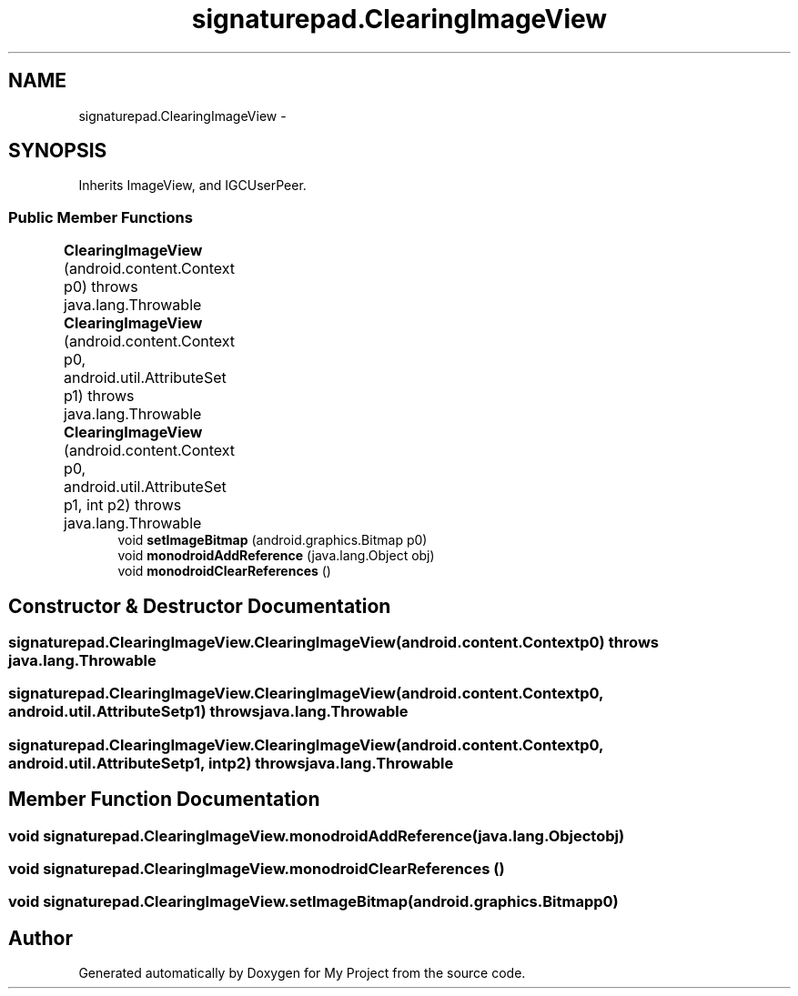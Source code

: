 .TH "signaturepad.ClearingImageView" 3 "Tue Jul 1 2014" "My Project" \" -*- nroff -*-
.ad l
.nh
.SH NAME
signaturepad.ClearingImageView \- 
.SH SYNOPSIS
.br
.PP
.PP
Inherits ImageView, and IGCUserPeer\&.
.SS "Public Member Functions"

.in +1c
.ti -1c
.RI "\fBClearingImageView\fP (android\&.content\&.Context p0)  throws java\&.lang\&.Throwable 	"
.br
.ti -1c
.RI "\fBClearingImageView\fP (android\&.content\&.Context p0, android\&.util\&.AttributeSet p1)  throws java\&.lang\&.Throwable 	"
.br
.ti -1c
.RI "\fBClearingImageView\fP (android\&.content\&.Context p0, android\&.util\&.AttributeSet p1, int p2)  throws java\&.lang\&.Throwable 	"
.br
.ti -1c
.RI "void \fBsetImageBitmap\fP (android\&.graphics\&.Bitmap p0)"
.br
.ti -1c
.RI "void \fBmonodroidAddReference\fP (java\&.lang\&.Object obj)"
.br
.ti -1c
.RI "void \fBmonodroidClearReferences\fP ()"
.br
.in -1c
.SH "Constructor & Destructor Documentation"
.PP 
.SS "signaturepad\&.ClearingImageView\&.ClearingImageView (android\&.content\&.Contextp0) throws java\&.lang\&.Throwable"

.SS "signaturepad\&.ClearingImageView\&.ClearingImageView (android\&.content\&.Contextp0, android\&.util\&.AttributeSetp1) throws java\&.lang\&.Throwable"

.SS "signaturepad\&.ClearingImageView\&.ClearingImageView (android\&.content\&.Contextp0, android\&.util\&.AttributeSetp1, intp2) throws java\&.lang\&.Throwable"

.SH "Member Function Documentation"
.PP 
.SS "void signaturepad\&.ClearingImageView\&.monodroidAddReference (java\&.lang\&.Objectobj)"

.SS "void signaturepad\&.ClearingImageView\&.monodroidClearReferences ()"

.SS "void signaturepad\&.ClearingImageView\&.setImageBitmap (android\&.graphics\&.Bitmapp0)"


.SH "Author"
.PP 
Generated automatically by Doxygen for My Project from the source code\&.
